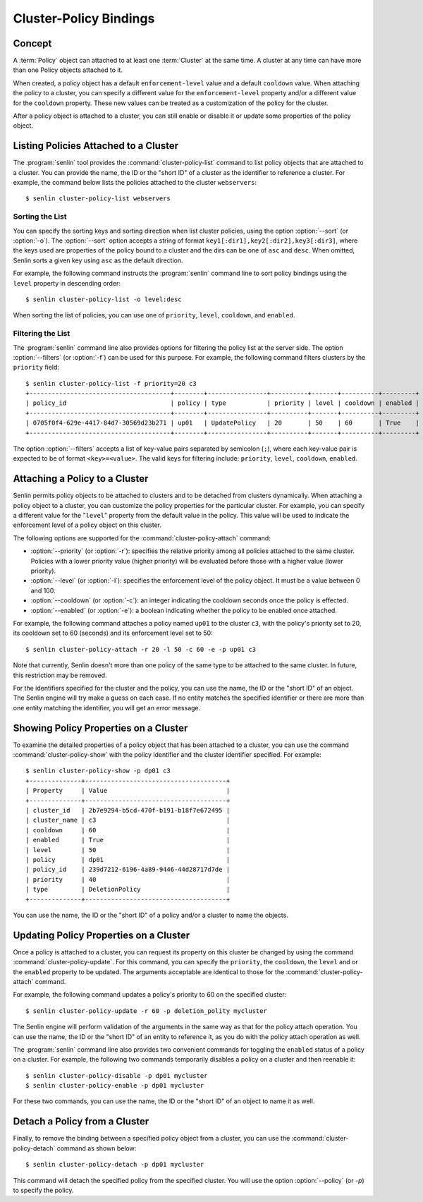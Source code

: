 ..
  Licensed under the Apache License, Version 2.0 (the "License"); you may
  not use this file except in compliance with the License. You may obtain
  a copy of the License at

          http://www.apache.org/licenses/LICENSE-2.0

  Unless required by applicable law or agreed to in writing, software
  distributed under the License is distributed on an "AS IS" BASIS, WITHOUT
  WARRANTIES OR CONDITIONS OF ANY KIND, either express or implied. See the
  License for the specific language governing permissions and limitations
  under the License.


.. _guide-bindings:

=======================
Cluster-Policy Bindings
=======================

Concept
~~~~~~~

A :term:`Policy` object can attached to at least one :term:`Cluster` at the
same time. A cluster at any time can have more than one Policy objects
attached to it.

When created, a policy object has a default ``enforcement-level`` value and a
default ``cooldown`` value. When attaching the policy to a cluster, you can
specify a different value for the ``enforcement-level`` property and/or a
different value for the ``cooldown`` property. These new values can be treated
as a customization of the policy for the cluster.

After a policy object is attached to a cluster, you can still enable or
disable it or update some properties of the policy object.


Listing Policies Attached to a Cluster
~~~~~~~~~~~~~~~~~~~~~~~~~~~~~~~~~~~~~~

The :program:`senlin` tool provides the :command:`cluster-policy-list` command
to list policy objects that are attached to a cluster. You can provide the
name, the ID or the "short ID" of a cluster as the identifier to reference a
cluster. For example, the command below lists the policies attached to the
cluster ``webservers``::

  $ senlin cluster-policy-list webservers


Sorting the List
----------------

You can specify the sorting keys and sorting direction when list cluster
policies, using the option :option:`--sort` (or :option:`-o`). The
:option:`--sort` option accepts a string of format
``key1[:dir1],key2[:dir2],key3[:dir3]``, where the keys used are properties
of the policy bound to a cluster and the dirs can be one of ``asc`` and
``desc``. When omitted, Senlin sorts a given key using ``asc`` as the default
direction.

For example, the following command instructs the :program:`senlin` command
line to sort policy bindings using the ``level`` property in descending order::

  $ senlin cluster-policy-list -o level:desc 

When sorting the list of policies, you can use one of ``priority``, ``level``,
``cooldown``, and ``enabled``.


Filtering the List
------------------

The :program:`senlin` command line also provides options for filtering the
policy list at the server side. The option :option:`--filters` (or
:option:`-f`) can be used for this purpose. For example, the following command
filters clusters by the ``priority`` field::

  $ senlin cluster-policy-list -f priority=20 c3
  +--------------------------------------+--------+----------------+----------+-------+----------+---------+
  | policy_id                            | policy | type           | priority | level | cooldown | enabled |
  +--------------------------------------+--------+----------------+----------+-------+----------+---------+
  | 0705f0f4-629e-4417-84d7-30569d23b271 | up01   | UpdatePolicy   | 20       | 50    | 60       | True    |
  +--------------------------------------+--------+----------------+----------+-------+----------+---------+

The option :option:`--filters` accepts a list of key-value pairs separated by
semicolon (``;``), where each key-value pair is expected to be of format
``<key>=<value>``. The valid keys for filtering include: ``priority``,
``level``, ``cooldown``, ``enabled``.


Attaching a Policy to a Cluster
~~~~~~~~~~~~~~~~~~~~~~~~~~~~~~~

Senlin permits policy objects to be attached to clusters and to be detached
from clusters dynamically. When attaching a policy object to a cluster, you
can customize the policy properties for the particular cluster. For example,
you can specify a different value for the "``level``" property from the
default value in the policy. This value will be used to indicate the
enforcement level of a policy object on this cluster.

The following options are supported for the :command:`cluster-policy-attach`
command:

- :option:`--priority` (or :option:`-r`): specifies the relative priority
  among all policies attached to the same cluster. Policies with a lower
  priority value (higher priority) will be evaluated before those with a
  higher value (lower priority).
- :option:`--level` (or :option:`-l`): specifies the enforcement level of the
  policy object. It must be a value between 0 and 100.
- :option:`--cooldown` (or :option:`-c`): an integer indicating the cooldown
  seconds once the policy is effected.
- :option:`--enabled` (or :option:`-e`): a boolean indicating whether the
  policy to be enabled once attached.

For example, the following command attaches a policy named ``up01`` to the
cluster ``c3``, with the policy's priority set to 20, its cooldown set to 60
(seconds) and its enforcement level set to 50::

  $ senlin cluster-policy-attach -r 20 -l 50 -c 60 -e -p up01 c3

Note that currently, Senlin doesn't more than one policy of the same type to
be attached to the same cluster. In future, this restriction may be removed.

For the identifiers specified for the cluster and the policy, you can use the
name, the ID or the "short ID" of an object. The Senlin engine will try make a
guess on each case. If no entity matches the specified identifier or there are
more than one entity matching the identifier, you will get an error message.


Showing Policy Properties on a Cluster
~~~~~~~~~~~~~~~~~~~~~~~~~~~~~~~~~~~~~~

To examine the detailed properties of a policy object that has been attached
to a cluster, you can use the command :command:`cluster-policy-show` with the
policy identifier and the cluster identifier specified. For example::

  $ senlin cluster-policy-show -p dp01 c3
  +--------------+--------------------------------------+
  | Property     | Value                                |
  +--------------+--------------------------------------+
  | cluster_id   | 2b7e9294-b5cd-470f-b191-b18f7e672495 |
  | cluster_name | c3                                   |
  | cooldown     | 60                                   |
  | enabled      | True                                 |
  | level        | 50                                   |
  | policy       | dp01                                 |
  | policy_id    | 239d7212-6196-4a89-9446-44d28717d7de |
  | priority     | 40                                   |
  | type         | DeletionPolicy                       |
  +--------------+--------------------------------------+

You can use the name, the ID or the "short ID" of a policy and/or a cluster to
name the objects.


Updating Policy Properties on a Cluster
~~~~~~~~~~~~~~~~~~~~~~~~~~~~~~~~~~~~~~~

Once a policy is attached to a cluster, you can request its property on this
cluster be changed by using the command :command:`cluster-policy-update`. For
this command, you can specify the ``priority``, the ``cooldown``, the
``level`` and or the ``enabled`` property to be updated. The arguments
acceptable are identical to those for the :command:`cluster-policy-attach`
command.

For example, the following command updates a policy's priority to 60 on the
specified cluster::

  $ senlin cluster-policy-update -r 60 -p deletion_polity mycluster

The Senlin engine will perform validation of the arguments in the same way as
that for the policy attach operation. You can use the name, the ID or the
"short ID" of an entity to reference it, as you do with the policy attach
operation as well.

The :program:`senlin` command line also provides two convenient commands for
toggling the ``enabled`` status of a policy on a cluster. For example, the
following two commands temporarily disables a policy on a cluster and then
reenable it::

  $ senlin cluster-policy-disable -p dp01 mycluster
  $ senlin cluster-policy-enable -p dp01 mycluster

For these two commands, you can use the name, the ID or the "short ID" of an
object to name it as well.


Detach a Policy from a Cluster
~~~~~~~~~~~~~~~~~~~~~~~~~~~~~~

Finally, to remove the binding between a specified policy object from a
cluster, you can use the :command:`cluster-policy-detach` command as shown
below::

  $ senlin cluster-policy-detach -p dp01 mycluster

This command will detach the specified policy from the specified cluster.
You will use the option :option:`--policy` (or `-p`) to specify the policy.
